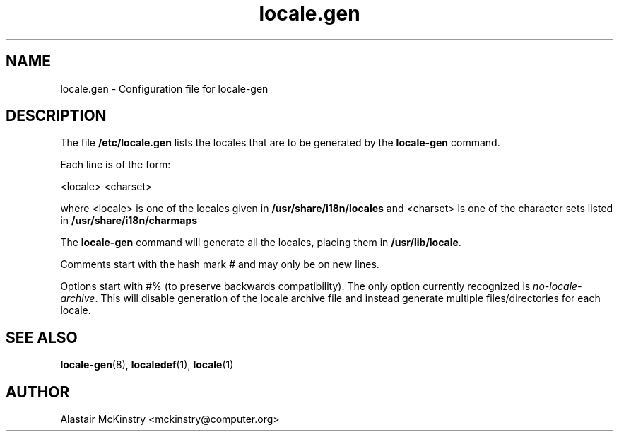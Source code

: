 .\" -*- nroff -*-
.\" Copyright (C) 2002, 2005 Free Software Foundation, Inc.
.\"
.\" This program is free software; you can redistribute it and/or modify
.\" it under the terms of the GNU General Public License as published by
.\" the Free Software Foundation; either version 2, or (at your option)
.\" any later version.
.\"
.\" This program is distributed in the hope that it will be useful,
.\" but WITHOUT ANY WARRANTY; without even the implied warranty of
.\" MERCHANTABILITY or FITNESS FOR A PARTICULAR PURPOSE.  See the
.\" GNU General Public License for more details.
.\"
.\" You should have received a copy of the GNU General Public License
.\" along with this program; if not, write to the Free Software Foundation,
.\" Inc., 59 Temple Place - Suite 330, Boston, MA 02111-1307, USA.
.TH locale.gen 5 "July 2005" "Debian GNU/Linux"
.SH "NAME"
locale.gen \- Configuration file for locale-gen
.SH "DESCRIPTION"
The file \fB/etc/locale.gen\fP lists the locales that are to be generated
by the \fBlocale-gen\fP command.

Each line is of the form:

<locale> <charset>

where <locale> is one of the locales given in 
.B /usr/share/i18n/locales
and <charset> is one of the character sets listed in 
.B /usr/share/i18n/charmaps

The
.B locale-gen
command will generate all the locales, placing them in
\fB/usr/lib/locale\fP.

Comments start with the hash mark # and may only be on new lines.

Options start with #% (to preserve backwards compatibility).  The only option
currently recognized is \fIno-locale-archive\fR.  This will disable generation
of the locale archive file and instead generate multiple files/directories for
each locale.
.SH "SEE ALSO"
.BR locale-gen (8),
.BR localedef (1),
.BR locale (1)
.SH "AUTHOR"
Alastair McKinstry <mckinstry@computer.org>
